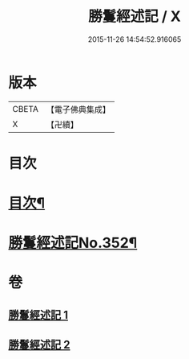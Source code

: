 #+TITLE: 勝鬘經述記 / X
#+DATE: 2015-11-26 14:54:52.916065
* 版本
 |     CBETA|【電子佛典集成】|
 |         X|【卍續】    |

* 目次
* [[file:KR6f0058_001.txt::001-0898a2][目次¶]]
* [[file:KR6f0058_001.txt::0898b1][勝鬘經述記No.352¶]]
* 卷
** [[file:KR6f0058_001.txt][勝鬘經述記 1]]
** [[file:KR6f0058_002.txt][勝鬘經述記 2]]
